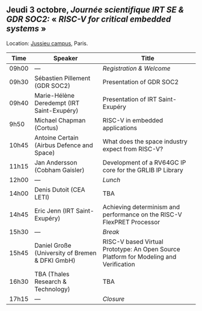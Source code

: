 ** Jeudi 3 octobre, /Journée scientifique IRT SE & GDR SOC2:/ « /RISC-V for critical embedded systems/ »
    :PROPERTIES:
    :CUSTOM_ID: jeudi
    :END:

Location: [[https://fr.wikipedia.org/wiki/Campus_de_Jussieu][Jussieu campus]], Paris.
|-------+-------------------------------------------------+---------------------------------------------------------------------------------------|
| Time  | Speaker                                         | Title                                                                                 |
|-------+-------------------------------------------------+---------------------------------------------------------------------------------------|
| 09h00 | ---                                             | /Registration & Welcome/                                                              |
|-------+-------------------------------------------------+---------------------------------------------------------------------------------------|
| 09h30 | Sébastien Pillement (GDR SOC2)                  | Presentation of GDR SOC2                                                              |
|-------+-------------------------------------------------+---------------------------------------------------------------------------------------|
| 09h40 | Marie-Hélène Deredempt (IRT Saint-Exupéry)      | Presentation of IRT Saint-Exupéry                                                     |
|-------+-------------------------------------------------+---------------------------------------------------------------------------------------|
| 9h50  | Michael Chapman (Cortus)                        | RISC-V in embedded applications                                                       |
|-------+-------------------------------------------------+---------------------------------------------------------------------------------------|
| 10h45 | Antoine Certain (Airbus Defence and Space)      | What does the space industry expect from RISC-V?                                      |
|-------+-------------------------------------------------+---------------------------------------------------------------------------------------|
| 11h15 | Jan Andersson (Cobham Gaisler)                  | Development of a RV64GC IP core for the GRLIB IP Library                              |
|-------+-------------------------------------------------+---------------------------------------------------------------------------------------|
| 12h00 | ---                                             | /Lunch/                                                                               |
|-------+-------------------------------------------------+---------------------------------------------------------------------------------------|
| 14h00 | Denis Dutoit (CEA LETI)                         | TBA                                                                                   |
|-------+-------------------------------------------------+---------------------------------------------------------------------------------------|
| 14h45 | Eric Jenn (IRT Saint-Exupéry)                   | Achieving determinism and performance on the RISC-V FlexPRET Processor                |
|-------+-------------------------------------------------+---------------------------------------------------------------------------------------|
| 15h30 | ---                                             | /Break/                                                                               |
|-------+-------------------------------------------------+---------------------------------------------------------------------------------------|
| 15h45 | Daniel Große (University of Bremen & DFKI GmbH) | RISC-V based Virtual Prototype: An Open Source Platform for Modeling and Verification |
|-------+-------------------------------------------------+---------------------------------------------------------------------------------------|
| 16h30 | TBA (Thales Research & Technology)              | TBA                                                                                   |
|-------+-------------------------------------------------+---------------------------------------------------------------------------------------|
| 17h15 | ---                                             | /Closure/                                                                             |
|-------+-------------------------------------------------+---------------------------------------------------------------------------------------|
